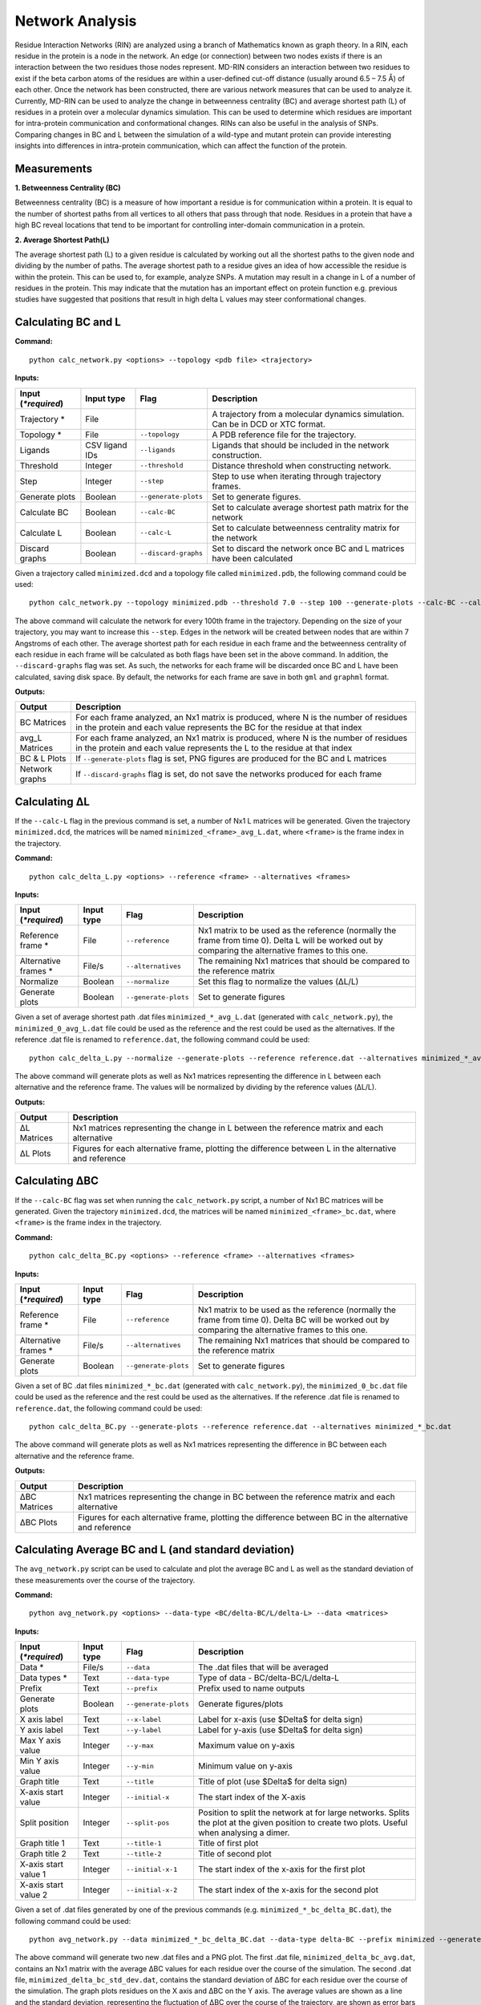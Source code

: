 Network Analysis
==================

Residue Interaction Networks (RIN) are analyzed using a branch of Mathematics known as graph theory. In a RIN, each residue in the protein is a node in the network. An edge (or connection) between two nodes exists if there is an interaction between the two residues those nodes represent. MD-RIN considers an interaction between two residues to exist if the beta carbon atoms of the residues are within a user-defined cut-off distance (usually around 6.5 – 7.5 Å) of each other. Once the network has been constructed, there are various network measures that can be used to analyze it. Currently, MD-RIN can be used to analyze the change in betweenness centrality (BC) and average shortest path (L) of residues in a protein over a molecular dynamics simulation. This can be used to determine which residues are important for intra-protein communication and conformational changes. RINs can also be useful in the analysis of SNPs. Comparing changes in BC and L between the simulation of a wild-type and mutant protein can provide interesting insights into differences in intra-protein communication, which can affect the function of the protein.

Measurements
-----------------

**1. Betweenness Centrality (BC)**

Betweenness centrality (BC) is a measure of how important a residue is for communication within a protein. It is equal to the number of shortest paths from all vertices to all others that pass through that node. Residues in a protein that have a high BC reveal locations that tend to be important for controlling inter-domain communication in a protein.

**2. Average Shortest Path(L)**

The average shortest path (L) to a given residue is calculated by working out all the shortest paths to the given node and dividing by the number of paths. The average shortest path to a residue gives an idea of how accessible the residue is within the protein. This can be used to, for example, analyze SNPs. A mutation may result in a change in L of a number of residues in the protein. This may indicate that the mutation has an important effect on protein function e.g. previous studies have suggested that positions that result in high delta L values may steer conformational changes.

Calculating BC and L
------------------------

**Command:** ::
	
	python calc_network.py <options> --topology <pdb file> <trajectory>

**Inputs:**

+------------------------+------------+--------------------+-----------------------------+
| Input (*\*required*)   | Input type | Flag               | Description                 |
+========================+============+====================+=============================+
|Trajectory *            | File       |                    |A trajectory from a molecular| 
|                        |            |                    |dynamics simulation. Can be  |
|                        |            |                    |in DCD or XTC format.        |
+------------------------+------------+--------------------+-----------------------------+
|Topology *              | File       |``--topology``      |A PDB reference file for the |
|                        |            |                    |trajectory.                  |
+------------------------+------------+--------------------+-----------------------------+ 
|Ligands                 | CSV ligand |``--ligands``       |Ligands that should be       |
|                        | IDs        |                    |included in the network      | 
|                        |            |                    |construction.                |
+------------------------+------------+--------------------+-----------------------------+ 
|Threshold               | Integer    |``--threshold``     |Distance threshold when      | 
|                        |            |                    |constructing network.        |
+------------------------+------------+--------------------+-----------------------------+ 
|Step                    | Integer    |``--step``          |Step to use when iterating   | 
|                        |            |                    |through trajectory frames.   |
+------------------------+------------+--------------------+-----------------------------+ 
|Generate plots          | Boolean    |``--generate-plots``|Set to generate figures.     | 
+------------------------+------------+--------------------+-----------------------------+ 
|Calculate BC            | Boolean    |``--calc-BC``       |Set to calculate average     | 
|                        |            |                    |shortest path matrix for the | 
|                        |            |                    |network                      |
+------------------------+------------+--------------------+-----------------------------+
|Calculate L             | Boolean    |``--calc-L``        |Set to calculate betweenness | 
|                        |            |                    |centrality matrix for the    | 
|                        |            |                    |network                      |
+------------------------+------------+--------------------+-----------------------------+ 
|Discard graphs          | Boolean    |``--discard-graphs``|Set to discard the network   | 
|                        |            |                    |once BC and L matrices have  | 
|                        |            |                    |been calculated              |
+------------------------+------------+--------------------+-----------------------------+ 

Given a trajectory called ``minimized.dcd`` and a topology file called ``minimized.pdb``, the following command could be used: ::

	python calc_network.py --topology minimized.pdb --threshold 7.0 --step 100 --generate-plots --calc-BC --calc-L --discard-graphs minimized.dcd

The above command will calculate the network for every 100th frame in the trajectory. Depending on the size of your trajectory, you may want to increase this ``--step``. Edges in the network will be created between nodes that are within 7 Angstroms of each other. The average shortest path for each residue in each frame and the betweenness centrality of each residue in each frame will be calculated as both flags have been set in the above command. In addition, the ``--discard-graphs`` flag was set. As such, the networks for each frame will be discarded once BC and L have been calculated, saving disk space. By default, the networks for each frame are save in both ``gml`` and ``graphml`` format.

**Outputs:**

================  ===================================================================================================================================================================
Output            Description
================  ===================================================================================================================================================================
BC Matrices       For each frame analyzed, an Nx1 matrix is produced, where N is the number of residues in the protein and each value represents the BC for the residue at that index
avg_L Matrices    For each frame analyzed, an Nx1 matrix is produced, where N is the number of residues in the protein and each value represents the L to the residue at that index
BC & L Plots      If ``--generate-plots`` flag is set, PNG figures are produced for the BC and L matrices
Network graphs    If ``--discard-graphs`` flag is set, do not save the networks produced for each frame
================  ===================================================================================================================================================================

Calculating ΔL
----------------------

If the ``--calc-L`` flag in the previous command is set, a number of Nx1 L matrices will be generated. Given the trajectory ``minimized.dcd``, the matrices will be named ``minimized_<frame>_avg_L.dat``, where ``<frame>`` is the frame index in the trajectory. 

**Command:** :: 
	
	python calc_delta_L.py <options> --reference <frame> --alternatives <frames>

**Inputs:**

=========================  ===========  ====================  ========================================================================================================================================================
 Input (*\*required*)      Input type   Flag                  Description                  
=========================  ===========  ====================  ========================================================================================================================================================
Reference frame *          File         ``--reference``       Nx1 matrix to be used as the reference (normally the frame from time 0). Delta L will be worked out by comparing the alternative frames to this one.    
Alternative frames *       File/s       ``--alternatives``    The remaining Nx1 matrices that should be compared to the reference matrix
Normalize                  Boolean      ``--normalize``       Set this flag to normalize the values (ΔL/L)
Generate plots             Boolean      ``--generate-plots``  Set to generate figures
=========================  ===========  ====================  ========================================================================================================================================================

Given a set of average shortest path .dat files ``minimized_*_avg_L.dat`` (generated with ``calc_network.py``), the ``minimized_0_avg_L.dat`` file could be used as the reference and the rest could be used as the alternatives. If the reference .dat file is renamed to ``reference.dat``, the following command could be used: ::

	python calc_delta_L.py --normalize --generate-plots --reference reference.dat --alternatives minimized_*_avg_L.dat

The above command will generate plots as well as Nx1 matrices representing the difference in L between each alternative and the reference frame. The values will be normalized by dividing by the reference values (ΔL/L).

**Outputs:**

================  ===================================================================================================================================================================
Output            Description
================  ===================================================================================================================================================================
ΔL Matrices       Nx1 matrices representing the change in L between the reference matrix and each alternative
ΔL Plots          Figures for each alternative frame, plotting the difference between L in the alternative and reference
================  ===================================================================================================================================================================

Calculating ΔBC
-----------------------

If the ``--calc-BC`` flag was set when running the ``calc_network.py`` script, a number of Nx1 BC matrices will be generated. Given the trajectory ``minimized.dcd``, the matrices will be named ``minimized_<frame>_bc.dat``, where ``<frame>`` is the frame index in the trajectory. 

**Command:** :: 
	
	python calc_delta_BC.py <options> --reference <frame> --alternatives <frames>

**Inputs:**

=========================  ===========  ====================  ========================================================================================================================================================
 Input (*\*required*)      Input type   Flag                  Description                  
=========================  ===========  ====================  ========================================================================================================================================================
Reference frame *          File         ``--reference``       Nx1 matrix to be used as the reference (normally the frame from time 0). Delta BC will be worked out by comparing the alternative frames to this one.    
Alternative frames *       File/s       ``--alternatives``    The remaining Nx1 matrices that should be compared to the reference matrix
Generate plots             Boolean      ``--generate-plots``  Set to generate figures
=========================  ===========  ====================  ========================================================================================================================================================

Given a set of BC .dat files ``minimized_*_bc.dat`` (generated with ``calc_network.py``), the ``minimized_0_bc.dat`` file could be used as the reference and the rest could be used as the alternatives. If the reference .dat file is renamed to ``reference.dat``, the following command could be used: ::

	python calc_delta_BC.py --generate-plots --reference reference.dat --alternatives minimized_*_bc.dat

The above command will generate plots as well as Nx1 matrices representing the difference in BC between each alternative and the reference frame.

**Outputs:**

================  ===================================================================================================================================================================
Output            Description
================  ===================================================================================================================================================================
ΔBC Matrices      Nx1 matrices representing the change in BC between the reference matrix and each alternative
ΔBC Plots         Figures for each alternative frame, plotting the difference between BC in the alternative and reference
================  ===================================================================================================================================================================


Calculating Average BC and L (and standard deviation)
-----------------------------------------------------

The ``avg_network.py`` script can be used to calculate and plot the average BC and L as well as the standard deviation of these measurements over the course of the trajectory.

**Command:** ::
	
	python avg_network.py <options> --data-type <BC/delta-BC/L/delta-L> --data <matrices>

**Inputs:**

=========================  ===========  ====================  ========================================================================================================================================================
 Input (*\*required*)      Input type   Flag                  Description                  
=========================  ===========  ====================  ========================================================================================================================================================    
Data *                     File/s       ``--data``            The .dat files that will be averaged 
Data types *               Text         ``--data-type``       Type of data - BC/delta-BC/L/delta-L
Prefix                     Text         ``--prefix``          Prefix used to name outputs
Generate plots             Boolean      ``--generate-plots``  Generate figures/plots     
X axis label               Text         ``--x-label``         Label for x-axis (use $\Delta$ for delta sign)
Y axis label               Text         ``--y-label``         Label for y-axis (use $\Delta$ for delta sign)
Max Y axis value           Integer      ``--y-max``           Maximum value on y-axis
Min Y axis value           Integer      ``--y-min``           Minimum value on y-axis
Graph title                Text         ``--title``           Title of plot (use $\Delta$ for delta sign)
X-axis start value         Integer      ``--initial-x``       The start index of the X-axis
Split position             Integer      ``--split-pos``       Position to split the network at for large networks. Splits the plot at the given position to create two plots. Useful when analysing a dimer.    
Graph title 1              Text         ``--title-1``         Title of first plot  
Graph title 2              Text         ``--title-2``         Title of second plot  
X-axis start value 1       Integer      ``--initial-x-1``     The start index of the x-axis for the first plot      
X-axis start value 2       Integer      ``--initial-x-2``     The start index of the x-axis for the second plot                
=========================  ===========  ====================  ========================================================================================================================================================

Given a set of .dat files generated by one of the previous commands (e.g. ``minimized_*_bc_delta_BC.dat``), the following command could be used: ::
	
	python avg_network.py --data minimized_*_bc_delta_BC.dat --data-type delta-BC --prefix minimized --generate-plots --x-label "Residues" --y-label "Avg delta BC" --title "My Protein"

The above command will generate two new .dat files and a PNG plot. The first .dat file, ``minimized_delta_bc_avg.dat``, contains an Nx1 matrix with the average ΔBC values for each residue over the course of the simulation. The second .dat file, ``minimized_delta_bc_std_dev.dat``, contains the standard deviation of ΔBC for each residue over the course of the simulation. The graph plots residues on the X axis and ΔBC on the Y axis. The average values are shown as a line and the standard deviation, representing the fluctuation of ΔBC over the course of the trajectory, are shown as error bars over each residue. **Note that in the above example, we have calculated the average and standard deviation of ΔBC, but avg_network.py can be used with any set of Nx1 matrix (BC/ΔBC/L/ΔL).

**Outputs:**

=================  ===================================================================================================================================================================
Output             Description
=================  ===================================================================================================================================================================
Average .dat file  Nx1 matrix representing the average BC/ΔBC/L/ΔL values from the input matrics
Std dev .dat file  Nx1 matrix representing the standard deviation of the BC/ΔBC/L/ΔL values of the input matrics 
Plot               The plotted values from the above matrices 
=================  =================================================================================================================================================================== 

SNP Analysis - wild-type vs mutant trajectories
---------------------------------------------------------

Two scripts have been added for comparing BC/ΔBC/L/ΔL graphs. Essentially, all these scripts do is plot the values from different trajectories on the same set of axes. The first script plots two trajectories, a 'reference' and 'alternative' against each other using a normal line graph.

**Command:** ::

	python compare_networks.py <options> --reference <reference .dat> --alternative <alternative .dat>

**Inputs:**

==========================  ===========  =======================  ========================================================================================================================================================
 Input (*\*required*)       Input type   Flag                     Description                  
==========================  ===========  =======================  ========================================================================================================================================================    
Reference .dat file *       File         ``--reference``          The reference Nx1 matrix 
Alternative .dat file *     File         ``--alternative``        The alternative Nx1 matrix
Prefix                      Text         ``--prefix``             Prefix used to name outputs
Label for reference traj    Text         ``--reference-label``    The label that will be used on the plot for the reference matrix   
Label for alternative traj  Text         ``--alternative-label``  The label that will be used on the plot for the alternative matrix    
Y axis label                Text         ``--y-label``            Label for y-axis (use $\Delta$ for delta sign)
Max Y axis value            Integer      ``--y-max``              Maximum value on y-axis
Min Y axis value            Integer      ``--y-min``              Minimum value on y-axis
==========================  ===========  =======================  ========================================================================================================================================================

For example, if we had two trajectories, ``WT.dcd`` and ``mutant.dcd``, and we analyzed both trajectories as discussed above, we would end up with 4 files:

* WT_delta_bc_avg.dat
* WT_delta_bc_std_dev.dat
* mutant_delta_bc_avg.dat
* mutant_delta_bc_std_dev.dat

We could compare the above files with the following two commands: ::
	
	python compare_networks.py --prefix "WT_mutant_avg" --reference-label Wild-type --alternative-label Mutant --y-label "Delta BC" --reference WT_delta_bc_avg.dat --alternative mutant_delta_bc_avg.dat
	python compare_networks.py --prefix "WT_mutant_std_dev" --reference-label Wild-type --alternative-label Mutant --y-label "Delta BC" --reference WT_delta_bc_std_dev.dat --alternative mutant_delta_bc_std_dev.dat

The output of these commands will provide two figures containing the average ΔBC of the mutant and wild type trajectories plotted against each other for comparison purposes.

**Outputs:**

=================  ===================================================================================================================================================================
Output             Description
=================  ===================================================================================================================================================================
Comparison plot    Plot comparing Nx1 matrix of reference .dat file with alternative .dat file
=================  ===================================================================================================================================================================

SNP Analysis - wild-type vs mutants heatmap
---------------------------------------------------------

Where the above script allows the comparison of two matrices, the second comparison script, ``delta_networks.py``, allows the comparison of many trajectories via a heatmapin which the rows represent the trajectories and the columns represent residues.

**Command:** ::

	python delta_networks.py <options> --reference <reference avg .dat> --reference-std <reference std dev .dat> --alternatives <alternative avg .dats> --alternatives-std <alternative std dev .dats>

**Input:**

================================  ===========  =======================  ========================================================================================================================================================
 Input (*\*required*)             Input type   Flag                     Description                  
================================  ===========  =======================  ========================================================================================================================================================    
Reference avg .dat file *         File         ``--reference``          The .dat files that will be averaged 
Reference std_dev .dat file *     Text         ``--reference-std``      Type of data - BC/delta-BC/L/delta-L    
Alternatives avg .dat file *      File         ``--alternatives``       The .dat files that will be averaged 
Alternatives std_dev .dat file *  Text         ``--alternatives-std``   Type of data - BC/delta-BC/L/delta-L
Use absolute values               Boolean      ``--absolute``           Convert all values on the heatmap to absolute values   
Prefix                            Text         ``--prefix``             Prefix used to name outputs   
Graph title                       Text         ``--title``              Title of plot (use $\Delta$ for delta sign)
X axis label                      Text         ``--x-label``            Label for x-axis (use $\Delta$ for delta sign)
Y axis label                      Text         ``--y-label``            Label for y-axis (use $\Delta$ for delta sign)
X-axis start value                Integer      ``--initial-x``          The start index of the X-axis
Split position                    Integer      ``--split-pos``          Position to split the hetamap at for large proteins/complexes. Splits the plot at the given position to create two plots. Useful when analysing a dimer.    
Graph title 1                     Text         ``--title-1``            Title of first plot  
Graph title 2                     Text         ``--title-2``            Title of second plot  
X-axis start value 1              Integer      ``--initial-x-1``        The start index of the x-axis for the first plot      
X-axis start value 2              Integer      ``--initial-x-2``        The start index of the x-axis for the second plot                
================================  ===========  =======================  ========================================================================================================================================================

Given a set of analyzed trajectories, they can be compared to a wild type trajectory using the following command: ::
	
	python delta_networks --reference WT_delta_bc_avg.dat --reference-std WT_delta_bc_std_dev.dat --alternatives mutant_*_delta_bc_avg.dat --alternatives-std mutant_*_delta_bc_std_dev.dat --absolute --prefix my_protein_delta --title "My Protein" --x-label "Residues" --y-label "Proteins" 

The above command will produce a PNG with 2 heatmaps for comparing the average and standard deviation Nx1 BC matrices of the wild-type protein with those of the mutated proteins.

**Outputs:**

=================  ===================================================================================================================================================================
Output             Description
=================  ===================================================================================================================================================================
Comparison plot    2 heatmaps comparing average and standard deviation values of a wild type protein with a number of mutated proteins
=================  ===================================================================================================================================================================

SNP Analysis - residue contact map
---------------------------------------------------------

A weighted residue contact map allows the user to determine how often, throughout the trajectory, a residue was interacting with surrounding residues. A contact map can be generated at a position containing a SNP and compared to the same position in the wild type protein to determine whether the SNP affect the immediate interactions at that position.\

**Command:** ::

	python contact_map.py <options> --trajectory <trajectory> --topology <pdd file>

**Input:**

================================  ===========  =======================  ========================================================================================================================================================
 Input (*\*required*)             Input type   Flag                     Description                  
================================  ===========  =======================  ========================================================================================================================================================    
Trajectory *                      File                                  A trajectory from a molecular dynamics simulation. Can be in DCD or XTC format.
Topology *                        File         ``--topology``           A PDB reference file for the trajectory.  
Residue                           Text         ``--residue``            The residue in the trajectory to build the contact map around
Threshold                         Float        ``--threshold``          Distance threshold in Angstroms when constructing network (default: 6.7). 
Prefix                            Text         ``--prefix``             Prefix used to name outputs   
================================  ===========  =======================  ======================================================================================================================================================== 

Given two trajectories, ``wt.dcd`` and ``mutant.dcd``, where a mutation, ``THR405ALA``, occurs, the following could be used to build contact maps around position 405 in both trajectories: ::
	
	python contact_map.py --residue THR405 --prefix wild_type --trajectory wt.dcd --topology wt.pdb
	python contact_map.py --residue ALA405 --prefix mutant --trajectory mutant.dcd --topology mutant.pdb

For each of the commands above, a contact map in PDF format will be produced, as well as a CSV file containing the calculated values. The contact maps can be compared visually to give an idea of the changes cause by the mutation.

**Outputs:**

=====================  ===================================================================================================================================================================
Output                 Description
=====================  ===================================================================================================================================================================
Contact map            Network with weighted edges depicting how often residues are interacting with the selected residue over the course of the simulation
Contact network (CSV)  Network in CSV format
=====================  ===================================================================================================================================================================


